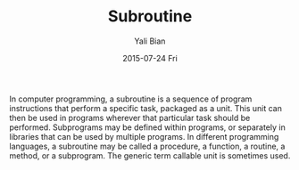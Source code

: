 #+TITLE:       Subroutine
#+AUTHOR:      Yali Bian
#+EMAIL:       byl.lisp@gmail.com
#+DATE:        2015-07-24 Fri


In computer programming, a subroutine is a sequence of program instructions that perform a specific task, packaged as a unit. This unit can then be used in programs wherever that particular task should be performed. Subprograms may be defined within programs, or separately in libraries that can be used by multiple programs. In different programming languages, a subroutine may be called a procedure, a function, a routine, a method, or a subprogram. The generic term callable unit is sometimes used.
